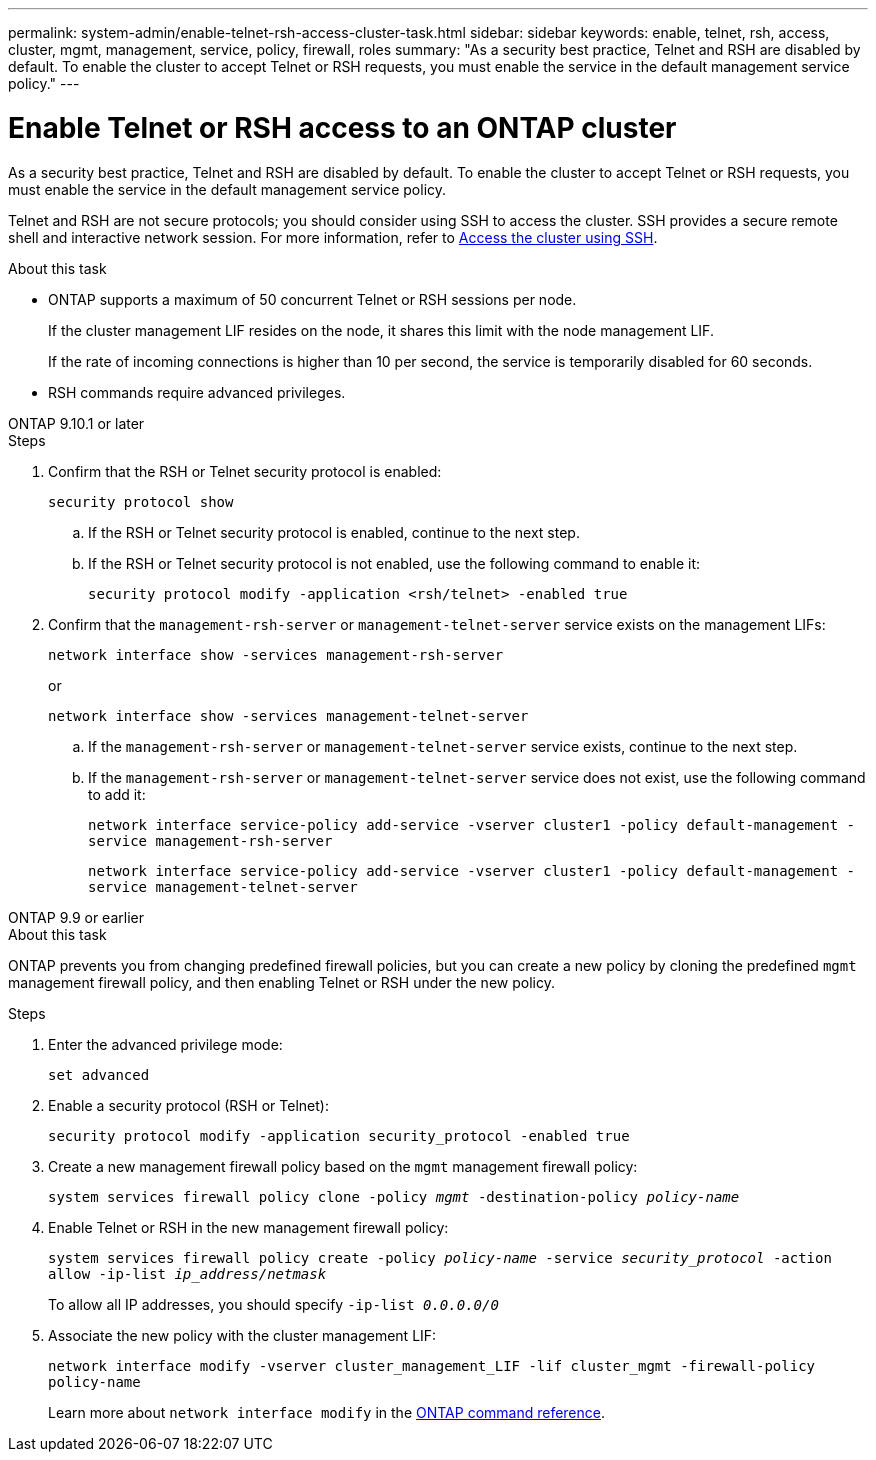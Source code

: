 ---
permalink: system-admin/enable-telnet-rsh-access-cluster-task.html
sidebar: sidebar
keywords: enable, telnet, rsh, access, cluster, mgmt, management, service, policy, firewall, roles
summary: "As a security best practice, Telnet and RSH are disabled by default. To enable the cluster to accept Telnet or RSH requests, you must enable the service in the default management service policy."
---

= Enable Telnet or RSH access to an ONTAP cluster
:icons: font
:imagesdir: ../media/
:hardbreaks-option:

[.lead]
As a security best practice, Telnet and RSH are disabled by default. To enable the cluster to accept Telnet or RSH requests, you must enable the service in the default management service policy.

Telnet and RSH are not secure protocols; you should consider using SSH to access the cluster. SSH provides a secure remote shell and interactive network session. For more information, refer to link:./access-cluster-ssh-task.html[Access the cluster using SSH].

.About this task

* ONTAP supports a maximum of 50 concurrent Telnet or RSH sessions per node.
+
If the cluster management LIF resides on the node, it shares this limit with the node management LIF.
+
If the rate of incoming connections is higher than 10 per second, the service is temporarily disabled for 60 seconds.

* RSH commands require advanced privileges.

[role="tabbed-block"]
====
.ONTAP 9.10.1 or later
--

.Steps

. Confirm that the RSH or Telnet security protocol is enabled:
+
`security protocol show`

.. If the RSH or Telnet security protocol is enabled, continue to the next step.
.. If the RSH or Telnet security protocol is not enabled, use the following command to enable it:
+
`security protocol modify -application <rsh/telnet> -enabled true` 

. Confirm that the `management-rsh-server` or `management-telnet-server` service exists on the management LIFs:
+
`network interface show -services management-rsh-server`
+
or
+ 
`network interface show -services management-telnet-server`

.. If the `management-rsh-server` or `management-telnet-server` service exists, continue to the next step.
.. If the `management-rsh-server` or `management-telnet-server` service does not exist, use the following command to add it:
+ 
`network interface service-policy add-service -vserver cluster1 -policy default-management -service management-rsh-server`
+
`network interface service-policy add-service -vserver cluster1 -policy default-management -service management-telnet-server`
--

.ONTAP 9.9 or earlier
--

.About this task

ONTAP prevents you from changing predefined firewall policies, but you can create a new policy by cloning the predefined `mgmt` management firewall policy, and then enabling Telnet or RSH under the new policy. 

.Steps

. Enter the advanced privilege mode:
+
`set advanced`

. Enable a security protocol (RSH or Telnet):
+
`security protocol modify -application security_protocol -enabled true`

. Create a new management firewall policy based on the `mgmt` management firewall policy:
+
`system services firewall policy clone -policy _mgmt_ -destination-policy _policy-name_`

. Enable Telnet or RSH in the new management firewall policy:
+
`system services firewall policy create -policy _policy-name_ -service _security_protocol_ -action allow -ip-list _ip_address/netmask_`
+
To allow all IP addresses, you should specify `-ip-list _0.0.0.0/0_`

. Associate the new policy with the cluster management LIF:

+
`network interface modify -vserver cluster_management_LIF -lif cluster_mgmt -firewall-policy policy-name`
+
Learn more about `network interface modify` in the link:https://docs.netapp.com/us-en/ontap-cli/network-interface-modify.html[ONTAP command reference^].
--
====

// 2025 Apr 28, ONTAPDOC-2960
// 18-OCT-2024, GH-1492
// 9-SEP-2024 implement Ed's feedback
// 23-AUG-2024 add firewall policy content and create tabs for new and old content
// 9-AUG-2024 added repeated section as an include
// 6-AUG-2024 ONTAPDOC-2161
// 30-JULY-2024 GH-1401
// 24 march 2022, issue #427 